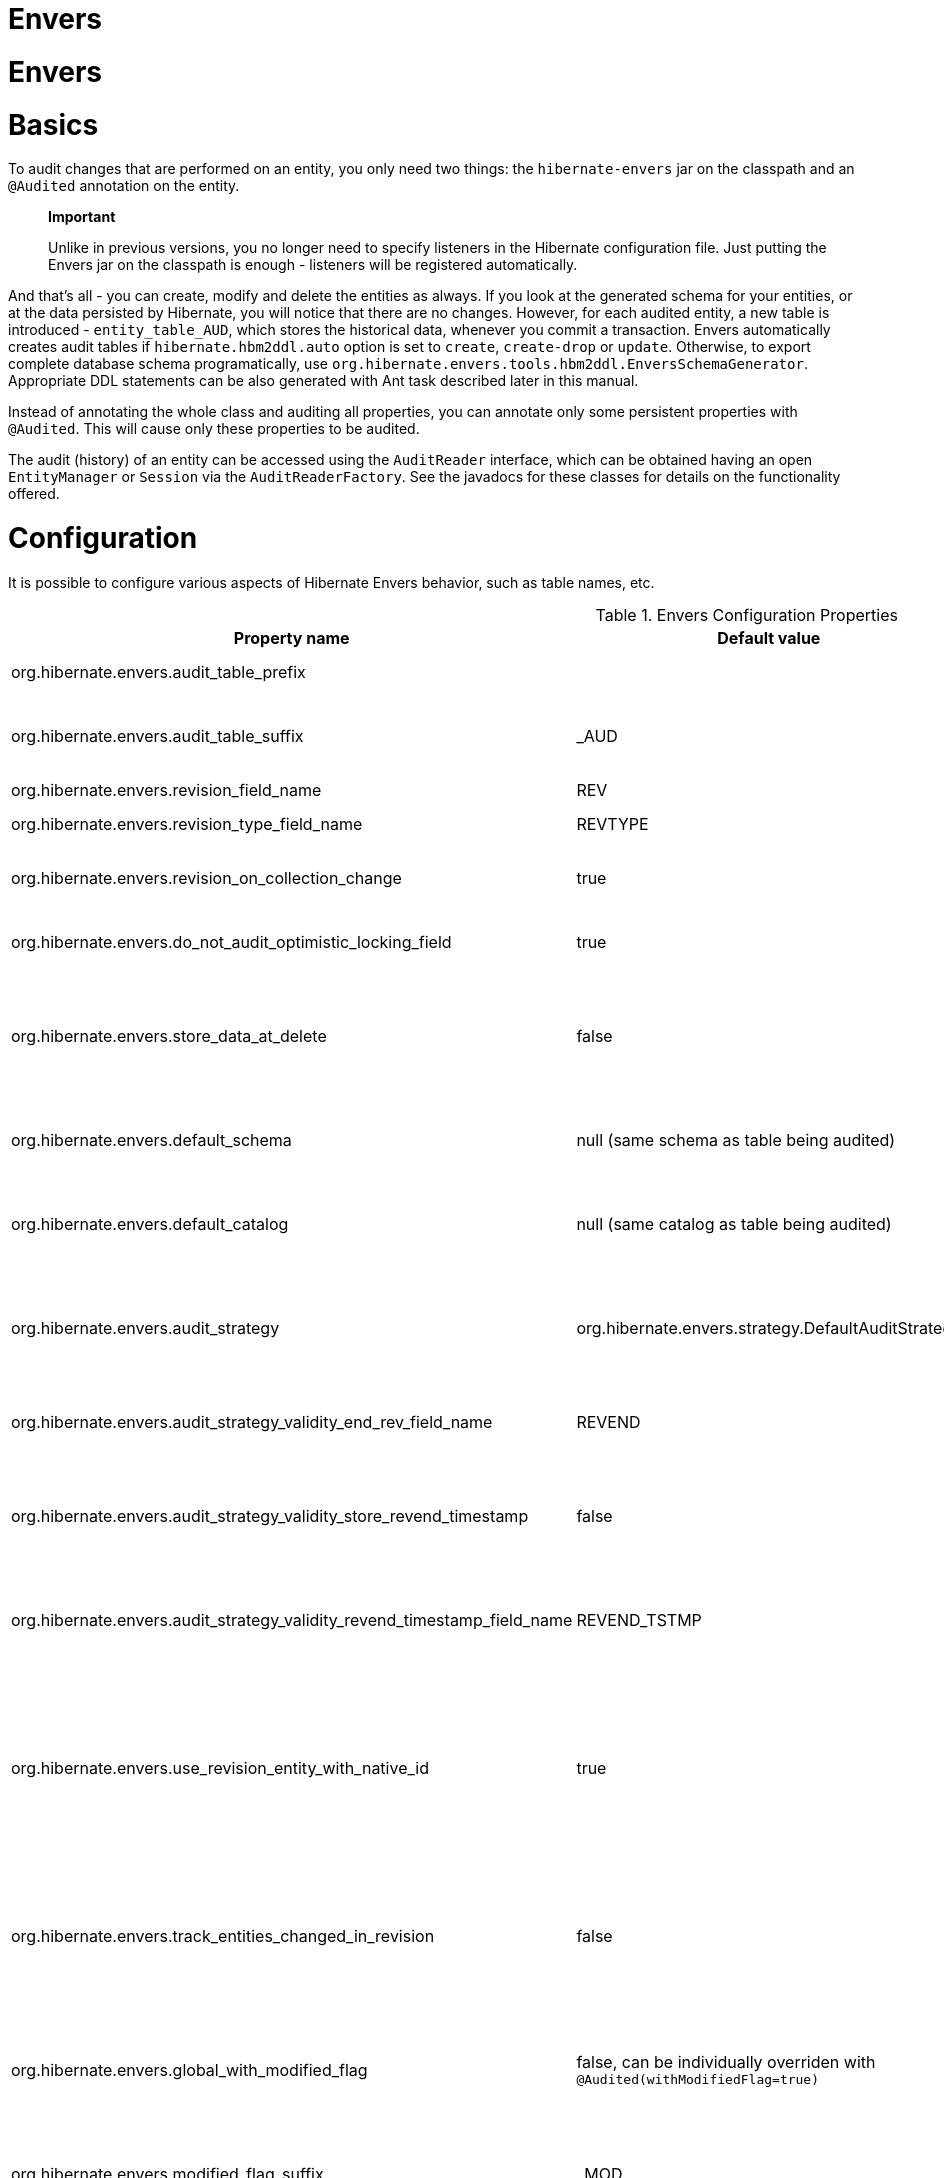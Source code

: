 Envers
======

= Envers

= Basics

To audit changes that are performed on an entity, you only need two
things: the `hibernate-envers` jar on the classpath and an `@Audited`
annotation on the entity.

______________________________________________________________________________________________________________________________________________________________________________________________________________
*Important*

Unlike in previous versions, you no longer need to specify listeners in
the Hibernate configuration file. Just putting the Envers jar on the
classpath is enough - listeners will be registered automatically.
______________________________________________________________________________________________________________________________________________________________________________________________________________

And that's all - you can create, modify and delete the entities as
always. If you look at the generated schema for your entities, or at the
data persisted by Hibernate, you will notice that there are no changes.
However, for each audited entity, a new table is introduced -
`entity_table_AUD`, which stores the historical data, whenever you
commit a transaction. Envers automatically creates audit tables if
`hibernate.hbm2ddl.auto` option is set to `create`, `create-drop` or
`update`. Otherwise, to export complete database schema programatically,
use `org.hibernate.envers.tools.hbm2ddl.EnversSchemaGenerator`.
Appropriate DDL statements can be also generated with Ant task described
later in this manual.

Instead of annotating the whole class and auditing all properties, you
can annotate only some persistent properties with `@Audited`. This will
cause only these properties to be audited.

The audit (history) of an entity can be accessed using the `AuditReader`
interface, which can be obtained having an open `EntityManager` or
`Session` via the `AuditReaderFactory`. See the javadocs for these
classes for details on the functionality offered.

[[envers-configuration]]
= Configuration

It is possible to configure various aspects of Hibernate Envers
behavior, such as table names, etc.

.Envers Configuration Properties
[width="100%",cols="34%,33%,33%",options="header",]
|=======================================================================
|Property name |Default value |Description
|org.hibernate.envers.audit_table_prefix | |String that will be
prepended to the name of an audited entity to create the name of the
entity, that will hold audit information.

|org.hibernate.envers.audit_table_suffix |_AUD |String that will be
appended to the name of an audited entity to create the name of the
entity, that will hold audit information. If you audit an entity with a
table name Person, in the default setting Envers will generate a
`Person_AUD` table to store historical data.

|org.hibernate.envers.revision_field_name |REV |Name of a field in the
audit entity that will hold the revision number.

|org.hibernate.envers.revision_type_field_name |REVTYPE |Name of a field
in the audit entity that will hold the type of the revision (currently,
this can be: add, mod, del).

|org.hibernate.envers.revision_on_collection_change |true |Should a
revision be generated when a not-owned relation field changes (this can
be either a collection in a one-to-many relation, or the field using
"mappedBy" attribute in a one-to-one relation).

|org.hibernate.envers.do_not_audit_optimistic_locking_field |true |When
true, properties to be used for optimistic locking, annotated with
`@Version`, will be automatically not audited (their history won't be
stored; it normally doesn't make sense to store it).

|org.hibernate.envers.store_data_at_delete |false |Should the entity
data be stored in the revision when the entity is deleted (instead of
only storing the id and all other properties as null). This is not
normally needed, as the data is present in the last-but-one revision.
Sometimes, however, it is easier and more efficient to access it in the
last revision (then the data that the entity contained before deletion
is stored twice).

|org.hibernate.envers.default_schema |null (same schema as table being
audited) |The default schema name that should be used for audit tables.
Can be overridden using the `@AuditTable(schema="...")` annotation. If
not present, the schema will be the same as the schema of the table
being audited.

|org.hibernate.envers.default_catalog |null (same catalog as table being
audited) |The default catalog name that should be used for audit tables.
Can be overridden using the `@AuditTable(catalog="...")` annotation. If
not present, the catalog will be the same as the catalog of the normal
tables.

|org.hibernate.envers.audit_strategy
|org.hibernate.envers.strategy.DefaultAuditStrategy |The audit strategy
that should be used when persisting audit data. The default stores only
the revision, at which an entity was modified. An alternative, the
`org.hibernate.envers.strategy.ValidityAuditStrategy` stores both the
start revision and the end revision. Together these define when an audit
row was valid, hence the name ValidityAuditStrategy.

|org.hibernate.envers.audit_strategy_validity_end_rev_field_name |REVEND
|The column name that will hold the end revision number in audit
entities. This property is only valid if the validity audit strategy is
used.

|org.hibernate.envers.audit_strategy_validity_store_revend_timestamp
|false |Should the timestamp of the end revision be stored, until which
the data was valid, in addition to the end revision itself. This is
useful to be able to purge old Audit records out of a relational
database by using table partitioning. Partitioning requires a column
that exists within the table. This property is only evaluated if the
ValidityAuditStrategy is used.

|org.hibernate.envers.audit_strategy_validity_revend_timestamp_field_name
|REVEND_TSTMP |Column name of the timestamp of the end revision until
which the data was valid. Only used if the ValidityAuditStrategy is
used, and
org.hibernate.envers.audit_strategy_validity_store_revend_timestamp
evaluates to true

|org.hibernate.envers.use_revision_entity_with_native_id |true a|
Boolean flag that determines the strategy of revision number generation.
Default implementation of revision entity uses native identifier
generator. If current database engine does not support identity columns,
users are advised to set this property to false. In this case revision
numbers are created by preconfigured
`org.hibernate.id.enhanced.SequenceStyleGenerator`. See:

1.  org.hibernate.envers.DefaultRevisionEntity
2.  org.hibernate.envers.enhanced.SequenceIdRevisionEntity

|org.hibernate.envers.track_entities_changed_in_revision |false |Should
entity types, that have been modified during each revision, be tracked.
The default implementation creates `REVCHANGES` table that stores entity
names of modified persistent objects. Single record encapsulates the
revision identifier (foreign key to `REVINFO` table) and a string value.
For more information refer to
link:#envers-tracking-modified-entities-revchanges[section_title] and
link:#envers-tracking-modified-entities-queries[section_title].

|org.hibernate.envers.global_with_modified_flag |false, can be
individually overriden with `@Audited(withModifiedFlag=true)` |Should
property modification flags be stored for all audited entities and all
properties. When set to true, for all properties an additional boolean
column in the audit tables will be created, filled with information if
the given property changed in the given revision. When set to false,
such column can be added to selected entities or properties using the
`@Audited` annotation. For more information refer to
link:#envers-tracking-properties-changes[section_title] and
link:#envers-tracking-properties-changes-queries[section_title].

|org.hibernate.envers.modified_flag_suffix |_MOD |The suffix for columns
storing "Modified Flags". For example: a property called "age", will by
default get modified flag with column name "age_MOD".

|org.hibernate.envers.embeddable_set_ordinal_field_name |SETORDINAL
|Name of column used for storing ordinal of the change in sets of
embeddable elements.

|org.hibernate.envers.cascade_delete_revision |false |While deleting
revision entry, remove data of associated audited entities. Requires
database support for cascade row removal.

|org.hibernate.envers.allow_identifier_reuse |false |Guarantees proper
validity audit strategy behavior when application reuses identifiers of
deleted entities. Exactly one row with `null` end date exists for each
identifier.
|=======================================================================

____________________________________________________________________________________________________
*Important*

The following configuration options have been added recently and should
be regarded as experimental:

1.  org.hibernate.envers.track_entities_changed_in_revision
2.  org.hibernate.envers.using_modified_flag
3.  org.hibernate.envers.modified_flag_suffix
____________________________________________________________________________________________________

= Additional mapping annotations

The name of the audit table can be set on a per-entity basis, using the
`@AuditTable` annotation. It may be tedious to add this annotation to
every audited entity, so if possible, it's better to use a
prefix/suffix.

If you have a mapping with secondary tables, audit tables for them will
be generated in the same way (by adding the prefix and suffix). If you
wish to overwrite this behaviour, you can use the `@SecondaryAuditTable`
and `@SecondaryAuditTables` annotations.

If you'd like to override auditing behaviour of some fields/properties
inherited from @Mappedsuperclass or in an embedded component, you can
apply the `@AuditOverride(s)` annotation on the subtype or usage site of
the component.

If you want to audit a relation mapped with `@OneToMany+@JoinColumn`,
please see link:#envers-mappingexceptions[section_title] for a
description of the additional `@AuditJoinTable` annotation that you'll
probably want to use.

If you want to audit a relation, where the target entity is not audited
(that is the case for example with dictionary-like entities, which don't
change and don't have to be audited), just annotate it with
`@Audited(targetAuditMode = RelationTargetAuditMode.NOT_AUDITED)`. Then,
while reading historic versions of your entity, the relation will always
point to the "current" related entity. By default Envers throws
`javax.persistence.EntityNotFoundException` when "current" entity does
not exist in the database. Apply
`@NotFound(action = NotFoundAction.IGNORE)` annotation to silence the
exception and assign null value instead. Hereby solution causes implicit
eager loading of to-one relations.

If you'd like to audit properties of a superclass of an entity, which
are not explicitly audited (which don't have the `@Audited` annotation
on any properties or on the class), you can list the superclasses in the
`auditParents` attribute of the @Audited annotation. Please note that
`auditParents` feature has been deprecated. Use
`@AuditOverride(forClass = SomeEntity.class, isAudited = true/false)`
instead.

= Choosing an audit strategy

After the basic configuration it is important to choose the audit
strategy that will be used to persist and retrieve audit information.
There is a trade-off between the performance of persisting and the
performance of querying the audit information. Currently there two audit
strategies.

1.  The default audit strategy persists the audit data together with a
start revision. For each row inserted, updated or deleted in an audited
table, one or more rows are inserted in the audit tables, together with
the start revision of its validity. Rows in the audit tables are never
updated after insertion. Queries of audit information use subqueries to
select the applicable rows in the audit tables. These subqueries are
notoriously slow and difficult to index.
2.  The alternative is a validity audit strategy. This strategy stores
the start-revision and the end-revision of audit information. For each
row inserted, updated or deleted in an audited table, one or more rows
are inserted in the audit tables, together with the start revision of
its validity. But at the same time the end-revision field of the
previous audit rows (if available) are set to this revision. Queries on
the audit information can then use 'between start and end revision'
instead of subqueries as used by the default audit strategy.
+
The consequence of this strategy is that persisting audit information
will be a bit slower, because of the extra updates involved, but
retrieving audit information will be a lot faster. This can be improved
by adding extra indexes.

[[envers-revisionlog]]
= Revision Log

Logging data for revisions

When Envers starts a new revision, it creates a new revision entity
which stores information about the revision. By default, that includes
just

1.  revision number - An integral value (`int/Integer` or `long/Long`).
Essentially the primary key of the revision
2.  revision timestamp - either a `long/Long` or `java.util.Date` value
representing the instant at which the revision was made. When using a
`java.util.Date`, instead of a `long/Long` for the revision timestamp,
take care not to store it to a column data type which will loose
precision.

Envers handles this information as an entity. By default it uses its own
internal class to act as the entity, mapped to the `REVINFO` table. You
can, however, supply your own approach to collecting this information
which might be useful to capture additional details such as who made a
change or the ip address from which the request came. There are 2 things
you need to make this work.

1.  First, you will need to tell Envers about the entity you wish to
use. Your entity must use the @org.hibernate.envers.RevisionEntity
annotation. It must define the 2 attributes described above annotated
with @org.hibernate.envers.RevisionNumber and
@org.hibernate.envers.RevisionTimestamp, respectively. You can extend
from `org.hibernate.envers.DefaultRevisionEntity`, if you wish, to
inherit all these required behaviors.
+
Simply add the custom revision entity as you do your normal entities.
Envers will "find it". Note that it is an error for there to be multiple
entities marked as @org.hibernate.envers.RevisionEntity
2.  Second, you need to tell Envers how to create instances of your
revision entity which is handled by the newRevision method of the
org.jboss.envers.RevisionListener interface.
+
You tell Envers your custom org.hibernate.envers.RevisionListener
implementation to use by specifying it on the
@org.hibernate.envers.RevisionEntity annotation, using the value
attribute. If your RevisionListener class is inaccessible from
@RevisionEntity (e.g. exists in a different module), set
org.hibernate.envers.revision_listener property to it's fully qualified
name. Class name defined by the configuration parameter overrides
revision entity's value attribute.

@Entity @RevisionEntity( MyCustomRevisionListener.class ) public class
MyCustomRevisionEntity \{ ... } public class MyCustomRevisionListener
implements RevisionListener \{ public void newRevision(Object
revisionEntity) \{ ( (MyCustomRevisionEntity) revisionEntity )...; } }

</programlisting>

An alternative method to using the org.hibernate.envers.RevisionListener
is to instead call the getCurrentRevision method of the
org.hibernate.envers.AuditReader interface to obtain the current
revision, and fill it with desired information. The method accepts a
`persist` parameter indicating whether the revision entity should be
persisted prior to returning from this method. `true` ensures that the
returned entity has access to its identifier value (revision number),
but the revision entity will be persisted regardless of whether there
are any audited entities changed. `false` means that the revision number
will be `null`, but the revision entity will be persisted only if some
audited entities have changed.

ExampleRevEntity.java

package org.hibernate.envers.example; import
org.hibernate.envers.RevisionEntity; import
org.hibernate.envers.DefaultRevisionEntity; import
javax.persistence.Entity; @Entity @RevisionEntity(ExampleListener.class)
public class ExampleRevEntity extends DefaultRevisionEntity \{ private
String username; public String getUsername() \{ return username; }
public void setUsername(String username) \{ this.username = username; }
}

</programlisting>

ExampleListener.java

package org.hibernate.envers.example; import
org.hibernate.envers.RevisionListener; import
org.jboss.seam.security.Identity; import org.jboss.seam.Component;
public class ExampleListener implements RevisionListener \{ public void
newRevision(Object revisionEntity) \{ ExampleRevEntity exampleRevEntity
= (ExampleRevEntity) revisionEntity; Identity identity = (Identity)
Component.getInstance("org.jboss.seam.security.identity");
exampleRevEntity.setUsername(identity.getUsername()); } }

</programlisting>

[[envers-tracking-modified-entities-revchanges]]
== Tracking entity names modified during revisions

By default entity types that have been changed in each revision are not
being tracked. This implies the necessity to query all tables storing
audited data in order to retrieve changes made during specified
revision. Envers provides a simple mechanism that creates `REVCHANGES`
table which stores entity names of modified persistent objects. Single
record encapsulates the revision identifier (foreign key to `REVINFO`
table) and a string value.

Tracking of modified entity names can be enabled in three different
ways:

1.  Set org.hibernate.envers.track_entities_changed_in_revision
parameter to `true`. In this case
`org.hibernate.envers.DefaultTrackingModifiedEntitiesRevisionEntity`
will be implicitly used as the revision log entity.
2.  Create a custom revision entity that extends
`org.hibernate.envers.DefaultTrackingModifiedEntitiesRevisionEntity`
class.
+
@Entity @RevisionEntity public class ExtendedRevisionEntity extends
DefaultTrackingModifiedEntitiesRevisionEntity \{ ... }
+
</programlisting>
3.  Mark an appropriate field of a custom revision entity with
@org.hibernate.envers.ModifiedEntityNames annotation. The property is
required to be of `Set<String>` type.
+
@Entity @RevisionEntity public class AnnotatedTrackingRevisionEntity \{
... @ElementCollection @JoinTable(name = "REVCHANGES", joinColumns =
@JoinColumn(name = "REV")) @Column(name = "ENTITYNAME")
@ModifiedEntityNames private Set<String> modifiedEntityNames; ... }
+
</programlisting>

Users, that have chosen one of the approaches listed above, can retrieve
all entities modified in a specified revision by utilizing API described
in link:#envers-tracking-modified-entities-queries[section_title].

Users are also allowed to implement custom mechanism of tracking
modified entity types. In this case, they shall pass their own
implementation of org.hibernate.envers.EntityTrackingRevisionListener
interface as the value of @org.hibernate.envers.RevisionEntity
annotation. EntityTrackingRevisionListener interface exposes one method
that notifies whenever audited entity instance has been added, modified
or removed within current revision boundaries.

CustomEntityTrackingRevisionListener.java

public class CustomEntityTrackingRevisionListener implements
EntityTrackingRevisionListener \{ @Override public void
entityChanged(Class entityClass, String entityName, Serializable
entityId, RevisionType revisionType, Object revisionEntity) \{ String
type = entityClass.getName();
((CustomTrackingRevisionEntity)revisionEntity).addModifiedEntityType(type);
} @Override public void newRevision(Object revisionEntity) \{ } }

</programlisting>

CustomTrackingRevisionEntity.java

@Entity @RevisionEntity(CustomEntityTrackingRevisionListener.class)
public class CustomTrackingRevisionEntity \{ @Id @GeneratedValue
@RevisionNumber private int customId; @RevisionTimestamp private long
customTimestamp; @OneToMany(mappedBy="revision",
cascade=\{CascadeType.PERSIST, CascadeType.REMOVE}) private
Set<ModifiedEntityTypeEntity> modifiedEntityTypes = new
HashSet<ModifiedEntityTypeEntity>(); public void
addModifiedEntityType(String entityClassName) \{
modifiedEntityTypes.add(new ModifiedEntityTypeEntity(this,
entityClassName)); } ... }

</programlisting>

ModifiedEntityTypeEntity.java

@Entity public class ModifiedEntityTypeEntity \{ @Id @GeneratedValue
private Integer id; @ManyToOne private CustomTrackingRevisionEntity
revision; private String entityClassName; ... }

</programlisting>

CustomTrackingRevisionEntity revEntity =
getAuditReader().findRevision(CustomTrackingRevisionEntity.class,
revisionNumber); Set<ModifiedEntityTypeEntity> modifiedEntityTypes =
revEntity.getModifiedEntityTypes()

</programlisting>

[[envers-tracking-properties-changes]]
= Tracking entity changes at property level

By default the only information stored by Envers are revisions of
modified entities. This approach lets user create audit queries based on
historical values of entity's properties. Sometimes it is useful to
store additional metadata for each revision, when you are interested
also in the type of changes, not only about the resulting values. The
feature described in
link:#envers-tracking-modified-entities-revchanges[section_title] makes
it possible to tell which entities were modified in given revision.
Feature described here takes it one step further. "Modification Flags"
enable Envers to track which properties of audited entities were
modified in a given revision.

Tracking entity changes at property level can be enabled by:

1.  setting org.hibernate.envers.global_with_modified_flag configuration
property to `true`. This global switch will cause adding modification
flags for all audited properties in all audited entities.
2.  using `@Audited(withModifiedFlag=true)` on a property or on an
entity.

The trade-off coming with this functionality is an increased size of
audit tables and a very little, almost negligible, performance drop
during audit writes. This is due to the fact that every tracked property
has to have an accompanying boolean column in the schema that stores
information about the property's modifications. Of course it is Envers'
job to fill these columns accordingly - no additional work by the
developer is required. Because of costs mentioned, it is recommended to
enable the feature selectively, when needed with use of the granular
configuration means described above.

To see how "Modified Flags" can be utilized, check out the very simple
query API that uses them:
link:#envers-tracking-properties-changes-queries[section_title].

[[envers-queries]]
= Queries

You can think of historic data as having two dimension. The first -
horizontal - is the state of the database at a given revision. Thus, you
can query for entities as they were at revision N. The second - vertical
- are the revisions, at which entities changed. Hence, you can query for
revisions, in which a given entity changed.

The queries in Envers are similar to Hibernate Criteria queries, so if
you are common with them, using Envers queries will be much easier.

The main limitation of the current queries implementation is that you
cannot traverse relations. You can only specify constraints on the ids
of the related entities, and only on the "owning" side of the relation.
This however will be changed in future releases.

Please note, that queries on the audited data will be in many cases much
slower than corresponding queries on "live" data, as they involve
correlated subselects.

In the future, queries will be improved both in terms of speed and
possibilities, when using the valid-time audit strategy, that is when
storing both start and end revisions for entities. See
link:#envers-configuration[section_title].

[[entities-at-revision]]
== Querying for entities of a class at a given revision

The entry point for this type of queries is:

AuditQuery query = getAuditReader() .createQuery()
.forEntitiesAtRevision(MyEntity.class, revisionNumber);

</programlisting>

You can then specify constraints, which should be met by the entities
returned, by adding restrictions, which can be obtained using the
`AuditEntity` factory class. For example, to select only entities, where
the "name" property is equal to "John":

And to select only entites that are related to a given entity:

query.add(AuditEntity.property("address").eq(relatedEntityInstance)); //
or query.add(AuditEntity.relatedId("address").eq(relatedEntityId));

</programlisting>

You can limit the number of results, order them, and set aggregations
and projections (except grouping) in the usual way. When your query is
complete, you can obtain the results by calling the `getSingleResult()`
or `getResultList()` methods.

A full query, can look for example like this:

List personsAtAddress = getAuditReader().createQuery()
.forEntitiesAtRevision(Person.class, 12)
.addOrder(AuditEntity.property("surname").desc())
.add(AuditEntity.relatedId("address").eq(addressId)) .setFirstResult(4)
.setMaxResults(2) .getResultList();

</programlisting>

[[revisions-of-entity]]
== Querying for revisions, at which entities of a given class changed

The entry point for this type of queries is:

AuditQuery query = getAuditReader().createQuery()
.forRevisionsOfEntity(MyEntity.class, false, true);

</programlisting>

You can add constraints to this query in the same way as to the previous
one. There are some additional possibilities:

1.  using `AuditEntity.revisionNumber()` you can specify constraints,
projections and order on the revision number, in which the audited
entity was modified
2.  similarly, using `AuditEntity.revisionProperty(propertyName)` you
can specify constraints, projections and order on a property of the
revision entity, corresponding to the revision in which the audited
entity was modified
3.  `AuditEntity.revisionType()` gives you access as above to the type
of the revision (ADD, MOD, DEL).

Using these methods, you can order the query results by revision number,
set projection or constraint the revision number to be greater or less
than a specified value, etc. For example, the following query will
select the smallest revision number, at which entity of class `MyEntity`
with id `entityId` has changed, after revision number 42:

Number revision = (Number) getAuditReader().createQuery()
.forRevisionsOfEntity(MyEntity.class, false, true)
.setProjection(AuditEntity.revisionNumber().min())
.add(AuditEntity.id().eq(entityId))
.add(AuditEntity.revisionNumber().gt(42)) .getSingleResult();

</programlisting>

The second additional feature you can use in queries for revisions is
the ability to maximalize/minimize a property. For example, if you want
to select the revision, at which the value of the `actualDate` for a
given entity was larger then a given value, but as small as possible:

Number revision = (Number) getAuditReader().createQuery()
.forRevisionsOfEntity(MyEntity.class, false, true) // We are only
interested in the first revision
.setProjection(AuditEntity.revisionNumber().min())
.add(AuditEntity.property("actualDate").minimize()
.add(AuditEntity.property("actualDate").ge(givenDate))
.add(AuditEntity.id().eq(givenEntityId))) .getSingleResult();

</programlisting>

The `minimize()` and `maximize()` methods return a criteria, to which
you can add constraints, which must be met by the entities with the
maximized/minimized properties.
`AggregatedAuditExpression#computeAggregationInInstanceContext()`
enables the possibility to compute aggregated expression in the context
of each entity instance separately. It turns out useful when querying
for latest revisions of all entities of a particular type.

You probably also noticed that there are two boolean parameters, passed
when creating the query. The first one, `selectEntitiesOnly`, is only
valid when you don't set an explicit projection. If true, the result of
the query will be a list of entities (which changed at revisions
satisfying the specified constraints).

If false, the result will be a list of three element arrays. The first
element will be the changed entity instance. The second will be an
entity containing revision data (if no custom entity is used, this will
be an instance of `DefaultRevisionEntity`). The third will be the type
of the revision (one of the values of the `RevisionType` enumeration:
ADD, MOD, DEL).

The second parameter, `selectDeletedEntities`, specifies if revisions,
in which the entity was deleted should be included in the results. If
yes, such entities will have the revision type DEL and all fields,
except the id, `null`.

[[envers-tracking-properties-changes-queries]]
== Querying for revisions of entity that modified given property

For the two types of queries described above it's possible to use
special Audit criteria called `hasChanged()` and `hasNotChanged()` that
makes use of the functionality described in
link:#envers-tracking-properties-changes[section_title]. They're best
suited for vertical queries, however existing API doesn't restrict their
usage for horizontal ones. Let's have a look at following examples:

AuditQuery query = getAuditReader().createQuery()
.forRevisionsOfEntity(MyEntity.class, false, true)
.add(AuditEntity.id().eq(id));
.add(AuditEntity.property("actualDate").hasChanged())

</programlisting>

This query will return all revisions of MyEntity with given id, where
the actualDate property has been changed. Using this query we won't get
all other revisions in which actualDate wasn't touched. Of course
nothing prevents user from combining hasChanged condition with some
additional criteria - add method can be used here in a normal way.

AuditQuery query = getAuditReader().createQuery()
.forEntitiesAtRevision(MyEntity.class, revisionNumber)
.add(AuditEntity.property("prop1").hasChanged())
.add(AuditEntity.property("prop2").hasNotChanged());

</programlisting>

This query will return horizontal slice for MyEntity at the time
revisionNumber was generated. It will be limited to revisions that
modified prop1 but not prop2. Note that the result set will usually also
contain revisions with numbers lower than the revisionNumber, so we
cannot read this query as "Give me all MyEntities changed in
revisionNumber with prop1 modified and prop2 untouched". To get such
result we have to use the `forEntitiesModifiedAtRevision` query:

AuditQuery query = getAuditReader().createQuery()
.forEntitiesModifiedAtRevision(MyEntity.class, revisionNumber)
.add(AuditEntity.property("prop1").hasChanged())
.add(AuditEntity.property("prop2").hasNotChanged());

</programlisting>

[[envers-tracking-modified-entities-queries]]
== Querying for entities modified in a given revision

The basic query allows retrieving entity names and corresponding Java
classes changed in a specified revision:

modifiedEntityTypes = getAuditReader()
.getCrossTypeRevisionChangesReader().findEntityTypes(revisionNumber);]]></programlisting>

Other queries (also accessible from
org.hibernate.envers.CrossTypeRevisionChangesReader):

1.  List<Object> findEntities(Number) - Returns snapshots of all audited
entities changed (added, updated and removed) in a given revision.
Executes `n+1` SQL queries, where `n` is a number of different entity
classes modified within specified revision.
2.  List<Object> findEntities(Number, RevisionType) - Returns snapshots
of all audited entities changed (added, updated or removed) in a given
revision filtered by modification type. Executes `n+1` SQL queries,
where `n` is a number of different entity classes modified within
specified revision.
3.  Map<RevisionType, List<Object>>
findEntitiesGroupByRevisionType(Number) - Returns a map containing lists
of entity snapshots grouped by modification operation (e.g. addition,
update and removal). Executes `3n+1` SQL queries, where `n` is a number
of different entity classes modified within specified revision.

Note that methods described above can be legally used only when default
mechanism of tracking changed entity names is enabled (see
link:#envers-tracking-modified-entities-revchanges[section_title]).

= Conditional auditing

Envers persists audit data in reaction to various Hibernate events (e.g.
post update, post insert, and so on), using a series of even listeners
from the `org.hibernate.envers.event.spi` package. By default, if the
Envers jar is in the classpath, the event listeners are auto-registered
with Hibernate.

Conditional auditing can be implemented by overriding some of the Envers
event listeners. To use customized Envers event listeners, the following
steps are needed:

1.  Turn off automatic Envers event listeners registration by setting
the `hibernate.listeners.envers.autoRegister` Hibernate property to
`false`.
2.  Create subclasses for appropriate event listeners. For example, if
you want to conditionally audit entity insertions, extend the
`org.hibernate.envers.event.spi.EnversPostInsertEventListenerImpl`
class. Place the conditional-auditing logic in the subclasses, call the
super method if auditing should be performed.
3.  Create your own implementation of
`org.hibernate.integrator.spi.Integrator`, similar to
`org.hibernate.envers.boot.internal.EnversIntegrator`. Use your event
listener classes instead of the default ones.
4.  For the integrator to be automatically used when Hibernate starts
up, you will need to add a
`META-INF/services/org.hibernate.integrator.spi.Integrator` file to your
jar. The file should contain the fully qualified name of the class
implementing the interface.

= Understanding the Envers Schema

For each audited entity (that is, for each entity containing at least
one audited field), an audit table is created. By default, the audit
table's name is created by adding a "_AUD" suffix to the original table
name, but this can be overridden by specifying a different suffix/prefix
in the configuration or per-entity using the
@org.hibernate.envers.AuditTable annotation.

1.  id of the original entity (this can be more then one column in the
case of composite primary keys)
2.  revision number - an integer. Matches to the revision number in the
revision entity table.
3.  revision type - a small integer
4.  audited fields from the original entity

The primary key of the audit table is the combination of the original id
of the entity and the revision number - there can be at most one
historic entry for a given entity instance at a given revision.

The current entity data is stored in the original table and in the audit
table. This is a duplication of data, however as this solution makes the
query system much more powerful, and as memory is cheap, hopefully this
won't be a major drawback for the users. A row in the audit table with
entity id ID, revision N and data D means: entity with id ID has data D
from revision N upwards. Hence, if we want to find an entity at revision
M, we have to search for a row in the audit table, which has the
revision number smaller or equal to M, but as large as possible. If no
such row is found, or a row with a "deleted" marker is found, it means
that the entity didn't exist at that revision.

The "revision type" field can currently have three values: 0, 1, 2,
which means ADD, MOD and DEL, respectively. A row with a revision of
type DEL will only contain the id of the entity and no data (all fields
NULL), as it only serves as a marker saying "this entity was deleted at
that revision".

Additionally, there is a revision entity table which contains the
information about the global revision. By default the generated table is
named REVINFO and contains just 2 columns: ID and TIMESTAMP. A row is
inserted into this table on each new revision, that is, on each commit
of a transaction, which changes audited data. The name of this table can
be configured, the name of its columns as well as adding additional
columns can be achieved as discussed in
link:#envers-revisionlog[section_title].

While global revisions are a good way to provide correct auditing of
relations, some people have pointed out that this may be a bottleneck in
systems, where data is very often modified. One viable solution is to
introduce an option to have an entity "locally revisioned", that is
revisions would be created for it independently. This wouldn't enable
correct versioning of relations, but wouldn't also require the REVINFO
table. Another possibility is to introduce a notion of "revisioning
groups": groups of entities which share revision numbering. Each such
group would have to consist of one or more strongly connected component
of the graph induced by relations between entities. Your opinions on the
subject are very welcome on the forum! :)

[[envers-generateschema]]
= Generating schema with Ant

If you'd like to generate the database schema file with the Hibernate
Tools Ant task, you'll probably notice that the generated file doesn't
contain definitions of audit tables. To generate also the audit tables,
you simply need to use `org.hibernate.tool.ant.EnversHibernateToolTask`
instead of the usual `org.hibernate.tool.ant.HibernateToolTask`. The
former class extends the latter, and only adds generation of the version
entities. So you can use the task just as you used to.

For example:

<target name="schemaexport" depends="build-demo" description="Exports a
generated schema to DB and file"> <taskdef name="hibernatetool"
classname="org.hibernate.tool.ant.EnversHibernateToolTask"
classpathref="build.demo.classpath"/> <hibernatetool destdir=".">
<classpath> <fileset refid="lib.hibernate" /> <path
location="$\{build.demo.dir}" /> <path location="$\{build.main.dir}" />
</classpath> <jpaconfiguration persistenceunit="ConsolePU" /> <hbm2ddl
drop="false" create="true" export="false"
outputfilename="versioning-ddl.sql" delimiter=";" format="true"/>
</hibernatetool> </target>

</programlisting>

Will generate the following schema:

create table Address ( id integer generated by default as identity
(start with 1), flatNumber integer, houseNumber integer, streetName
varchar(255), primary key (id) ); create table Address_AUD ( id integer
not null, REV integer not null, flatNumber integer, houseNumber integer,
streetName varchar(255), REVTYPE tinyint, primary key (id, REV) );
create table Person ( id integer generated by default as identity (start
with 1), name varchar(255), surname varchar(255), address_id integer,
primary key (id) ); create table Person_AUD ( id integer not null, REV
integer not null, name varchar(255), surname varchar(255), REVTYPE
tinyint, address_id integer, primary key (id, REV) ); create table
REVINFO ( REV integer generated by default as identity (start with 1),
REVTSTMP bigint, primary key (REV) ); alter table Person add constraint
FK8E488775E4C3EA63 foreign key (address_id) references Address;

</programlisting>

[[envers-mappingexceptions]]
= Mapping exceptions

== What isn't and will not be supported

Bags, as they can contain non-unique elements. The reason is that
persisting, for example a bag of String-s, violates a principle of
relational databases: that each table is a set of tuples. In case of
bags, however (which require a join table), if there is a duplicate
element, the two tuples corresponding to the elements will be the same.
Hibernate allows this, however Envers (or more precisely: the database
connector) will throw an exception when trying to persist two identical
elements, because of a unique constraint violation.

There are at least two ways out if you need bag semantics:

1.  use an indexed collection, with the `@IndexColumn` annotation, or
2.  provide a unique id for your elements with the `@CollectionId`
annotation.

== What isn't and _will_ be supported

1.  Bag style collection which identifier column has been defined using
@CollectionId annotation (JIRA ticket HHH-3950).

== `@OneToMany`+`@JoinColumn`

When a collection is mapped using these two annotations, Hibernate
doesn't generate a join table. Envers, however, has to do this, so that
when you read the revisions in which the related entity has changed, you
don't get false results.

To be able to name the additional join table, there is a special
annotation: `@AuditJoinTable`, which has similar semantics to JPA's
`@JoinTable`.

One special case are relations mapped with `@OneToMany`+`@JoinColumn` on
the one side, and
`@ManyToOne`+`@JoinColumn(insertable=false, updatable=false`) on the
many side. Such relations are in fact bidirectional, but the owning side
is the collection.

To properly audit such relations with Envers, you can use the
`@AuditMappedBy` annotation. It enables you to specify the reverse
property (using the `mappedBy` element). In case of indexed collections,
the index column must also be mapped in the referenced entity (using
`@Column(insertable=false, updatable=false)`, and specified using
`positionMappedBy`. This annotation will affect only the way Envers
works. Please note that the annotation is experimental and may change in
the future.

[[envers-partitioning]]
= Advanced: Audit table partitioning

[[envers-partitioning-benefits]]
== Benefits of audit table partitioning

Because audit tables tend to grow indefinitely they can quickly become
really large. When the audit tables have grown to a certain limit
(varying per RDBMS and/or operating system) it makes sense to start
using table partitioning. SQL table partitioning offers a lot of
advantages including, but certainly not limited to:

1.  Improved query performance by selectively moving rows to various
partitions (or even purging old rows)
2.  Faster data loads, index creation, etc.

[[envers-partitioning-columns]]
== Suitable columns for audit table partitioning

Generally SQL tables must be partitioned on a column that exists within
the table. As a rule it makes sense to use either the _end revision_ or
the _end revision timestamp_ column for partioning of audit tables.

_____________________________________________________________________________________________
*Note*

End revision information is not available for the default AuditStrategy.

Therefore the following Envers configuration options are required:

`org.hibernate.envers.audit_strategy` =
`org.hibernate.envers.strategy.ValidityAuditStrategy`

`org.hibernate.envers.audit_strategy_validity_store_revend_timestamp` =
`true`

Optionally, you can also override the default values using following
properties:

`org.hibernate.envers.audit_strategy_validity_end_rev_field_name`

`org.hibernate.envers.audit_strategy_validity_revend_timestamp_field_name`

For more information, see link:#envers-configuration[section_title].
_____________________________________________________________________________________________

The reason why the end revision information should be used for audit
table partioning is based on the assumption that audit tables should be
partionioned on an 'increasing level of interestingness', like so:

1.  A couple of partitions with audit data that is not very (or no
longer) interesting. This can be stored on slow media, and perhaps even
be purged eventually.
2.  Some partitions for audit data that is potentially interesting.
3.  One partition for audit data that is most likely to be interesting.
This should be stored on the fastest media, both for reading and
writing.

[[envers-partitioning-example]]
== Audit table partitioning example

In order to determine a suitable column for the 'increasing level of
interestingness', consider a simplified example of a salary registration
for an unnamed agency.

Currently, the salary table contains the following rows for a certain
person X:

.Salaries table
[width="100%",cols="50%,50%",options="header",]
|==================
|Year |Salary (USD)
|2006 |3300
|2007 |3500
|2008 |4000
|2009 |4500
|==================

The salary for the current fiscal year (2010) is unknown. The agency
requires that all changes in registered salaries for a fiscal year are
recorded (i.e. an audit trail). The rationale behind this is that
decisions made at a certain date are based on the registered salary at
that time. And at any time it must be possible reproduce the reason why
a certain decision was made at a certain date.

The following audit information is available, sorted on in order of
occurrence:

.Salaries - audit table
[width="100%",cols="20%,20%,20%,20%,20%",options="header",]
|=======================================================================
|Year |Revision type |Revision timestamp |Salary (USD) |End revision
timestamp
|2006 |ADD |2007-04-01 |3300 |null

|2007 |ADD |2008-04-01 |35 |2008-04-02

|2007 |MOD |2008-04-02 |3500 |null

|2008 |ADD |2009-04-01 |3700 |2009-07-01

|2008 |MOD |2009-07-01 |4100 |2010-02-01

|2008 |MOD |2010-02-01 |4000 |null

|2009 |ADD |2010-04-01 |4500 |null
|=======================================================================

[[envers-partitioning-example-column]]
=== Determining a suitable partitioning column

To partition this data, the 'level of interestingness' must be defined.
Consider the following:

1.  For fiscal year 2006 there is only one revision. It has the oldest
_revision timestamp_ of all audit rows, but should still be regarded as
interesting because it is the latest modification for this fiscal year
in the salary table; its _end revision timestamp_ is null.
+
Also note that it would be very unfortunate if in 2011 there would be an
update of the salary for fiscal year 2006 (which is possible in until at
least 10 years after the fiscal year) and the audit information would
have been moved to a slow disk (based on the age of the __revision
timestamp__). Remember that in this case Envers will have to update the
_end revision timestamp_ of the most recent audit row.
2.  There are two revisions in the salary of fiscal year 2007 which both
have nearly the same _revision timestamp_ and a different __end revision
timestamp__. On first sight it is evident that the first revision was a
mistake and probably uninteresting. The only interesting revision for
2007 is the one with _end revision timestamp_ null.

Based on the above, it is evident that only the _end revision timestamp_
is suitable for audit table partitioning. The _revision timestamp_ is
not suitable.

[[envers-partitioning-example-scheme]]
=== Determining a suitable partitioning scheme

A possible partitioning scheme for the salary table would be as follows:

1.  _end revision timestamp_ year = 2008
+
This partition contains audit data that is not very (or no longer)
interesting.
2.  _end revision timestamp_ year = 2009
+
This partition contains audit data that is potentially interesting.
3.  _end revision timestamp_ year >= 2010 or null
+
This partition contains the most interesting audit data.

This partitioning scheme also covers the potential problem of the update
of the __end revision timestamp__, which occurs if a row in the audited
table is modified. Even though Envers will update the _end revision
timestamp_ of the audit row to the system date at the instant of
modification, the audit row will remain in the same partition (the
'extension bucket').

And sometime in 2011, the last partition (or 'extension bucket') is
split into two new partitions:

1.  _end revision timestamp_ year = 2010
+
This partition contains audit data that is potentially interesting (in
2011).
2.  _end revision timestamp_ year >= 2011 or null
+
This partition contains the most interesting audit data and is the new
'extension bucket'.

[[envers-links]]
= Envers links

1.  http://hibernate.org[Hibernate main page]
2.  http://community.jboss.org/en/envers?view=discussions[Forum]
3.  http://opensource.atlassian.com/projects/hibernate/browse/HHH[JIRA
issue tracker] (when adding issues concerning Envers, be sure to select
the "envers" component!)
4.  irc://irc.freenode.net:6667/envers[IRC channel]
5.  http://www.jboss.org/feeds/view/envers[Envers Blog]
6.  https://community.jboss.org/wiki/EnversFAQ[FAQ]
